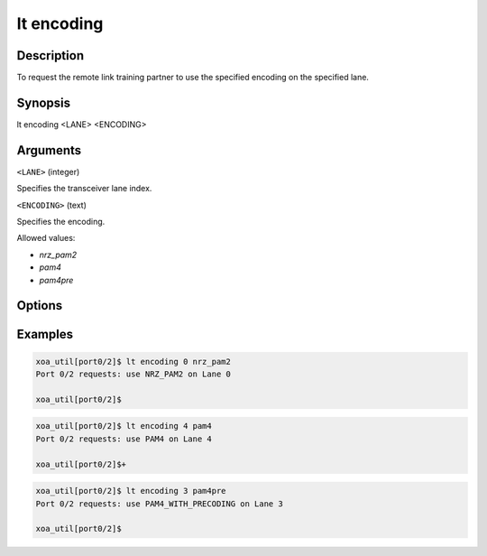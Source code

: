 lt encoding
============

Description
-----------

To request the remote link training partner to use the specified encoding on the specified lane.



Synopsis
--------

.. code-block:: console
    
lt encoding <LANE> <ENCODING>


Arguments
---------

``<LANE>`` (integer)

Specifies the transceiver lane index.


``<ENCODING>`` (text)
    
Specifies the encoding.

Allowed values:

* `nrz_pam2`

* `pam4`

* `pam4pre`


Options
-------



Examples
--------

.. code-block:: console

    xoa_util[port0/2]$ lt encoding 0 nrz_pam2
    Port 0/2 requests: use NRZ_PAM2 on Lane 0

    xoa_util[port0/2]$

.. code-block:: console

    xoa_util[port0/2]$ lt encoding 4 pam4
    Port 0/2 requests: use PAM4 on Lane 4

    xoa_util[port0/2]$+

.. code-block:: console

    xoa_util[port0/2]$ lt encoding 3 pam4pre
    Port 0/2 requests: use PAM4_WITH_PRECODING on Lane 3

    xoa_util[port0/2]$



